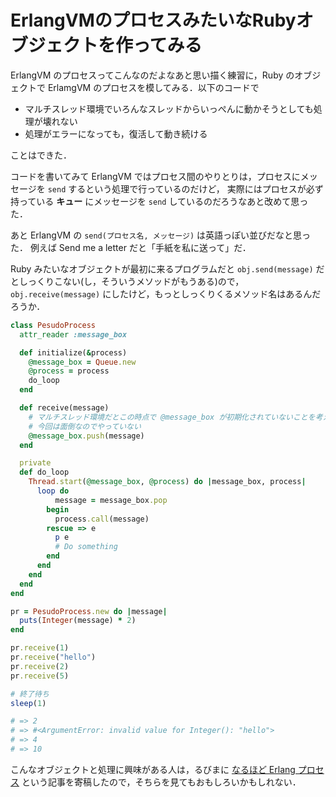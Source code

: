 * ErlangVMのプロセスみたいなRubyオブジェクトを作ってみる

ErlangVM のプロセスってこんなのだよなあと思い描く練習に，Ruby のオブジェクトで ErlamgVM のプロセスを模してみる．以下のコードで

- マルチスレッド環境でいろんなスレッドからいっぺんに動かそうとしても処理が壊れない
- 処理がエラーになっても，復活して動き続ける

ことはできた．

コードを書いてみて ErlangVM ではプロセス間のやりとりは，プロセスにメッセージを =send= するという処理で行っているのだけど，
実際にはプロセスが必ず持っている *キュー* にメッセージを =send= しているのだろうなあと改めて思った．

あと ErlangVM の =send(プロセス名, メッセージ)= は英語っぽい並びだなと思った．
例えば Send me a letter だと「手紙を私に送って」だ．

Ruby みたいなオブジェクトが最初に来るプログラムだと =obj.send(message)= だとしっくりこない(し，そういうメソッドがもうある)ので，
=obj.receive(message)= にしたけど，もっとしっくりくるメソッド名はあるんだろうか．

#+begin_src ruby
class PesudoProcess
  attr_reader :message_box

  def initialize(&process)
    @message_box = Queue.new
    @process = process
    do_loop
  end

  def receive(message)
    # マルチスレッド環境だとこの時点で @message_box が初期化されていないことを考えないといけないが
    # 今回は面倒なのでやっていない
    @message_box.push(message)
  end

  private
  def do_loop
    Thread.start(@message_box, @process) do |message_box, process|
      loop do
          message = message_box.pop
        begin
          process.call(message)
        rescue => e
          p e
          # Do something
        end
      end
    end
  end
end

pr = PesudoProcess.new do |message|
  puts(Integer(message) * 2)
end

pr.receive(1)
pr.receive("hello")
pr.receive(2)
pr.receive(5)

# 終了待ち
sleep(1)

# => 2
# => #<ArgumentError: invalid value for Integer(): "hello">
# => 4
# => 10
#+end_src

こんなオブジェクトと処理に興味がある人は，るびまに [[http://magazine.rubyist.net/?0056-naruhodo_erlang_process][なるほど Erlang プロセス]] という記事を寄稿したので，そちらを見てもおもしろいかもしれない．
